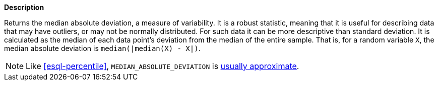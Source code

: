 // This is generated by ESQL's AbstractFunctionTestCase. Do no edit it. See ../README.md for how to regenerate it.

*Description*

Returns the median absolute deviation, a measure of variability. It is a robust statistic, meaning that it is useful for describing data that may have outliers, or may not be normally distributed. For such data it can be more descriptive than standard deviation.  It is calculated as the median of each data point's deviation from the median of the entire sample. That is, for a random variable `X`, the median absolute deviation is `median(|median(X) - X|)`.

NOTE: Like <<esql-percentile>>, `MEDIAN_ABSOLUTE_DEVIATION` is <<esql-percentile-approximate,usually approximate>>.
